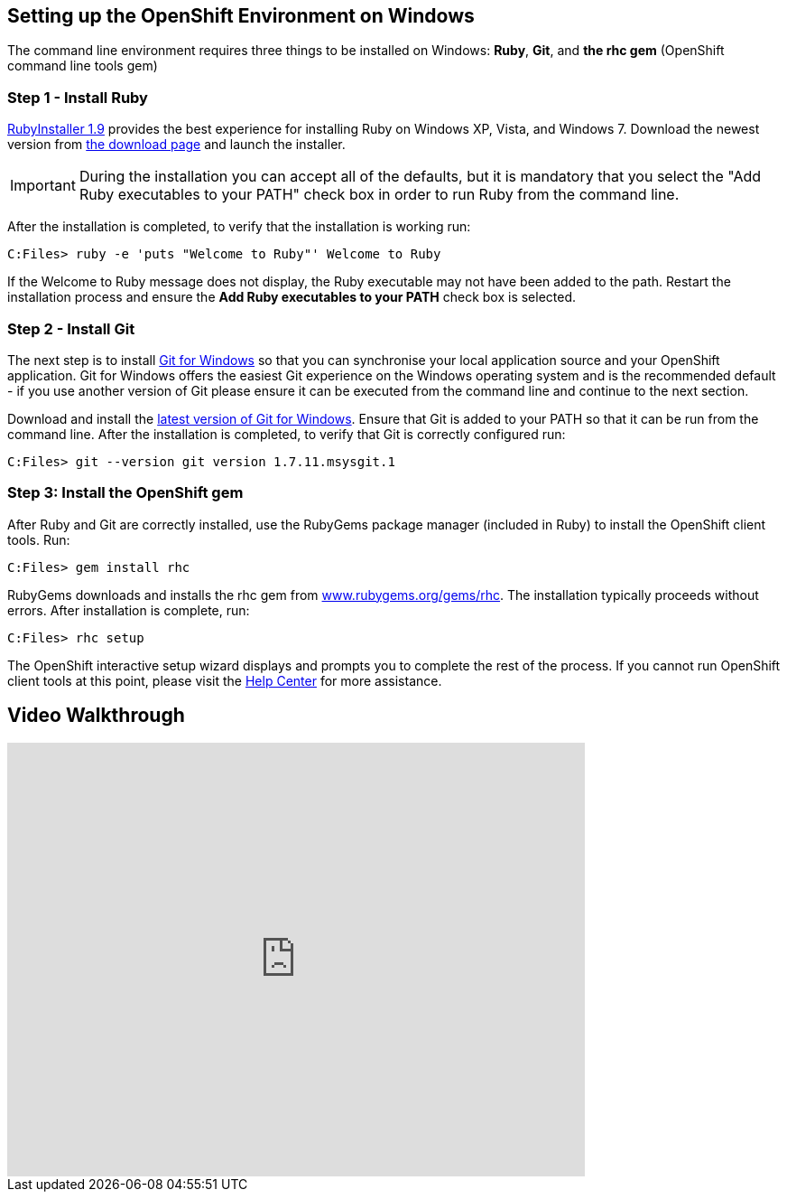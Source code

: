 [[windows]]
== Setting up the OpenShift Environment on Windows
The command line environment requires three things to be installed on Windows: [red]*Ruby*, [red]*Git*, and [red]*the rhc gem* (OpenShift command line tools gem)

=== Step 1 - Install Ruby
http://rubyinstaller.org[RubyInstaller 1.9] provides the best experience
for installing Ruby on Windows XP, Vista, and Windows 7. Download the
newest version from http://rubyinstaller.org/downloads/[the download
page] and launch the installer.

IMPORTANT: During the installation you can accept all of the defaults,
but it is mandatory that you select the "Add Ruby executables to your
PATH" check box in order to run Ruby from the command line.

After the installation is completed, to verify that the installation is
working run:
[source]
----
C:Files> ruby -e 'puts "Welcome to Ruby"' Welcome to Ruby
----
If the +Welcome to Ruby+ message does not display, the Ruby
executable may not have been added to the path. Restart the installation
process and ensure the *Add Ruby executables to your PATH* check box is
selected.

[[installing-git]]
=== Step 2 - Install Git

The next step is to install http://msysgit.github.com/[Git for Windows]
so that you can synchronise your local application source and your
OpenShift application. Git for Windows offers the easiest Git experience
on the Windows operating system and is the recommended default - if you
use another version of Git please ensure it can be executed from the
command line and continue to the next section.

Download and install the
http://msysgit.github.io/[latest
version of Git for Windows]. Ensure that Git is added to your PATH so
that it can be run from the command line. After the installation is
completed, to verify that Git is correctly configured run:
[source]
----
C:Files> git --version git version 1.7.11.msysgit.1
----

[[installing-the-openshift-gem]]
=== Step 3: Install the OpenShift gem

After Ruby and Git are correctly installed, use the RubyGems package
manager (included in Ruby) to install the OpenShift client tools. Run:
[source]
------------------------
C:Files> gem install rhc
------------------------

RubyGems downloads and installs the rhc gem from
http://rubygems.org/gems/rhc[www.rubygems.org/gems/rhc]. The
installation typically proceeds without errors. After installation is
complete, run:
[source]
------------------------
C:Files> rhc setup
------------------------
The OpenShift interactive setup wizard displays and prompts you to complete the rest
of the process. If you cannot run OpenShift client tools at this point, please visit the link:https://help.openshift.com[Help Center] for more assistance.

== Video Walkthrough

video::cgNWp7SlS3A[youtube, width=640, height=480]
